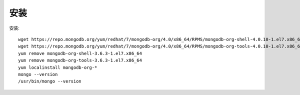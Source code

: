安装
####



安装::

    wget https://repo.mongodb.org/yum/redhat/7/mongodb-org/4.0/x86_64/RPMS/mongodb-org-shell-4.0.10-1.el7.x86_64.rpm
    wget https://repo.mongodb.org/yum/redhat/7/mongodb-org/4.0/x86_64/RPMS/mongodb-org-tools-4.0.10-1.el7.x86_64.rpm
    yum remove mongodb-org-shell-3.6.3-1.el7.x86_64
    yum remove mongodb-org-tools-3.6.3-1.el7.x86_64
    yum localinstall mongodb-org-*
    mongo --version
    /usr/bin/mongo --version




